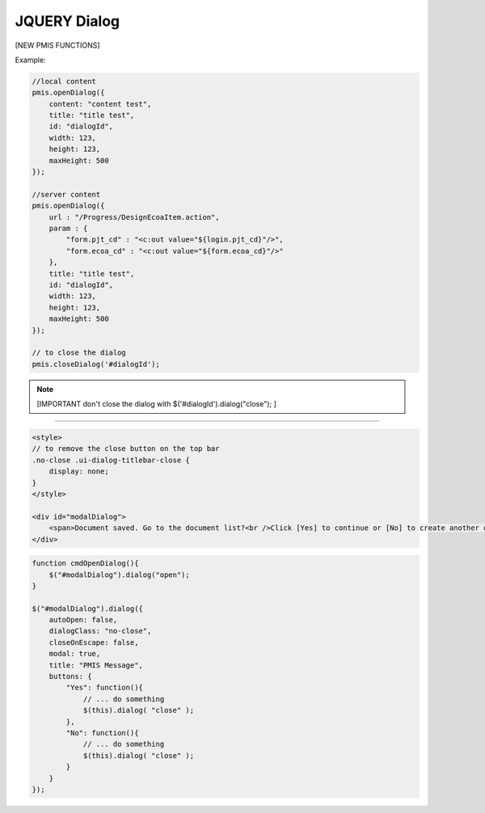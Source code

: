 .. _jquery-dialog:

=============
JQUERY Dialog
=============




[NEW PMIS FUNCTIONS]

.. js:function:: pmis.openDialog()
.. js:function:: pmis.closeDialog()

.. seealso:: functionsml.js pmis object

Example:

.. code-block:: javascript

    //local content
    pmis.openDialog({
        content: "content test",
        title: "title test",
        id: "dialogId",
        width: 123,
        height: 123,
        maxHeight: 500
    });
    
    //server content
    pmis.openDialog({
        url : "/Progress/DesignEcoaItem.action",
        param : {
            "form.pjt_cd" : "<c:out value="${login.pjt_cd}"/>",
            "form.ecoa_cd" : "<c:out value="${form.ecoa_cd}"/>"
        },
        title: "title test",
        id: "dialogId",
        width: 123,
        height: 123,
        maxHeight: 500
    });

    // to close the dialog
    pmis.closeDialog('#dialogId');

.. note:: [IMPORTANT don't close the dialog with $('#dialogId').dialog("close"); ]

-------------------------------------------------------------------

.. code-block:: html
    
    <style>
    // to remove the close button on the top bar
    .no-close .ui-dialog-titlebar-close {
        display: none;
    }
    </style>
    
    <div id="modalDialog">
        <span>Document saved. Go to the document list?<br />Click [Yes] to continue or [No] to create another document.</span>
    </div>
    
.. code-block:: javascript
    
    function cmdOpenDialog(){
        $("#modalDialog").dialog("open");
    }
    
    $("#modalDialog").dialog({
        autoOpen: false,
        dialogClass: "no-close",
        closeOnEscape: false,
        modal: true,
        title: "PMIS Message",
        buttons: {
            "Yes": function(){
                // ... do something
                $(this).dialog( "close" );
            },
            "No": function(){
                // ... do something
                $(this).dialog( "close" );
            }
        }
    });    
    
.. seealso::
    reference: http://jqueryui.com/dialog/

